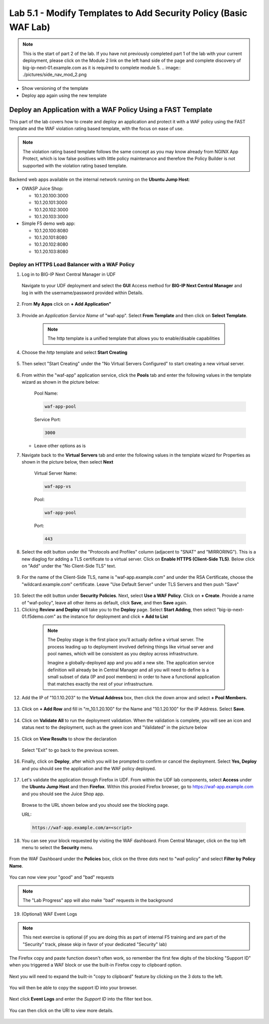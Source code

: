Lab 5.1 - Modify Templates to Add Security Policy (Basic WAF Lab)
=================================================================

.. note:: This is the start of part 2 of the lab.  If you have not previously completed part 1 of the lab with your current deployment, please click on the Module 2 link on the left hand side of the page and complete discovery of big-ip-next-01.example.com as it is required to complete module 5.
  .. image:: ./pictures/side_nav_mod_2.png

* Show versioning of the template
* Deploy app again using the new template

Deploy an Application with a WAF Policy Using a FAST Template
~~~~~~~~~~~~~~~~~~~~~~~~~~~~~~~~~~~~~~~~~~~~~~~~~~~~~~~~~~~

This part of the lab covers how to create and deploy an application and protect it with a WAF policy using the FAST template and the WAF violation rating based template, with the focus on ease of use.

.. note:: The violation rating based template follows the same concept as you may know already from NGINX App Protect, which is low false positives with little policy maintenance and therefore the Policy Builder is not supported with the violation rating based template.

Backend web apps available on the internal network running on the **Ubuntu Jump Host**:

* OWASP Juice Shop:

  * 10.1.20.100:3000
  * 10.1.20.101:3000
  * 10.1.20.102:3000
  * 10.1.20.103:3000

* Simple F5 demo web app:

  * 10.1.20.100:8080
  * 10.1.20.101:8080
  * 10.1.20.102:8080
  * 10.1.20.103:8080

Deploy an HTTPS Load Balancer with a WAF Policy
**********************************************

1. Log in to BIG-IP Next Central Manager in UDF
 
 Navigate to your UDF deployment and select the **GUI** Access method for **BIG-IP Next Central Manager** and log in with the username/password provided within Details.
  
 .. image:: ./pictures/cm_login.png 


2. From **My Apps** click on **+ Add Application"**

 .. image:: ./pictures/add-application.png


3. Provide an *Application Service Name* of "waf-app".  Select **From Template** and then click on **Select Template**.

  .. note:: The http template is a unified template that allows you to enable/disable capabilities
  
 .. image:: ./pictures/create-application.png

4. Choose the *http* template and select **Start Creating**

 .. image:: ./pictures/application_template.png

5. Then select "Start Creating" under the "No Virtual Servers Configured" to start creating a new virtual server.

 .. image:: ./pictures/waf-app_add_VS.png

6. From within the "waf-app" application service, click the **Pools** tab and enter the following values in the template wizard as shown in the picture below:

	Pool Name:

	.. code-block:: console

		waf-app-pool

	Service Port:

	.. code-block:: console

		3000

   * Leave other options as is
  
     .. image:: ./pictures/waf-app-pool.png

7. Navigate back to the **Virtual Servers** tab and enter the following values in the template wizard for Properties as shown in the picture below, then select **Next**

	Virtual Server Name:

	.. code-block:: console

		waf-app-vs

	Pool:

	.. code-block:: console

		waf-app-pool

	Port:

	.. code-block:: console

		443

   .. image:: ./pictures/waf-app-virtual-addition.png

8. Select the edit button under the "Protocols and Profiles" column (adjacent to "SNAT" and "MIRRORING").  This is a new diaglog for adding a TLS certificate to a virtual server.   Click on **Enable HTTPS (Client-Side TLS)**.  Below click on "Add" under the "No Client-Side TLS" text.
 .. image:: ./pictures/waf-app_clientssl_add.png

9. For the name of the Client-Side TLS, name is "waf-app.example.com" and under the RSA Certificate, choose the "wildcard.example.com" certificate.  Leave "Use Default Server" under TLS Servers and then push "Save"

 .. image:: ./pictures/choose_cert.png

10. Select the edit button under **Security Policies**. Next, select **Use a WAF Policy**. Click on **+ Create**. Provide a name of "waf-policy", leave all other items as default, click **Save**, and then **Save** again.

11. Clicking **Review and Deploy** will take you to the **Deploy** page.  Select **Start Adding**, then select "big-ip-next-01.f5demo.com" as the instance for deployment and click **+ Add to List**

  .. note::
     The Deploy stage is the first place you'll actually define a virtual server. The process leading up to deployment involved defining things like virtual server and pool names, which will be consistent as you deploy across infrastructure.
   
     Imagine a globally-deployed app and you add a new site. The application service definition will already be in Central Manager and all you will need to define is a small subset of data (IP and pool members) in order to have a functional application that matches exactly the rest of your infrastructure.
 
 .. image:: ./pictures/instances-add-to-list.png
  :scale: 50%

12. Add the IP of "10.1.10.203" to the **Virtual Address** box, then click the down arrow and select **+ Pool Members.**

 .. image:: ./pictures/IP_for_VIP.png

13. Click on **+ Add Row** and fill in "m_10.1.20.100" for the Name and "10.1.20.100" for the IP Address. Select **Save**.

 .. image:: ./pictures/pool_member_add.png
   
14. Click on **Validate All** to run the deployment validation. When the validation is complete, you will see an icon and status next to the deployment, such as the green icon and "Validated" in the picture below
 
 .. image:: ./pictures/validate.png

15. Click on **View Results** to show the declaration

 .. image:: ./pictures/declaration.png

 Select "Exit" to go back to the previous screen.

16. Finally, click on **Deploy**, after which you will be prompted to confirm or cancel the deployment.  Select **Yes, Deploy** and you should see the application and the WAF policy deployed.

 .. image:: ./pictures/successful_deployed.png
  

17. Let's validate the application through Firefox in UDF. From within the UDF lab components, select **Access** under the **Ubuntu Jump Host** and then **Firefox**. Within this proxied Firefox browser, go to https://waf-app.example.com and you should see the Juice Shop app.

 .. image:: ./pictures/final_check.png

 Browse to the URL shown below and you should see the blocking page.

 URL:

 .. code-block:: console
  
    https://waf-app.example.com/a=<script>

 .. image:: ./pictures/block_check.png

18. You can see your block requested by visiting the WAF dashboard. From Central Manager, click on the top left menu to select the **Security** menu.

 .. image:: ./pictures/security-menu.png
  :scale: 50%

From the WAF Dashboard under the **Policies** box, click on the three dots next to "waf-policy" and select **Filter by Policy Name**.

 .. image:: ./pictures/waf-dashboard-select-policy.png

You can now view your "good" and "bad" requests 

.. note:: The "Lab Progress" app will also make "bad" requests in the background

19. (Optional)  WAF Event Logs

.. note:: This next exercise is optional (if you are doing this as part of internal F5 training and are part of the "Security" track, please skip in favor of your dedicated "Security" lab)

The Firefox copy and paste function doesn't often work, so remember the first few digits of the blocking "Support ID" when you triggered a WAF block or use the built-in Firefox copy to clipboard option.

 .. image:: ./pictures/get-support-id.png

Next you will need to expand the built-in "copy to clipboard" feature by clicking on the 3 dots to the left.
  

 .. image:: ./pictures/get-support-id2.png

You will then be able to copy the support ID into your browser.

 .. image:: ./pictures/get-support-id3.png


Next click **Event Logs** and enter the *Support ID* into the filter text box.

 .. image:: ./pictures/waf-events-search-support-id.png

You can then click on the URI to view more details.

 .. image:: ./pictures/waf-events-details.png

